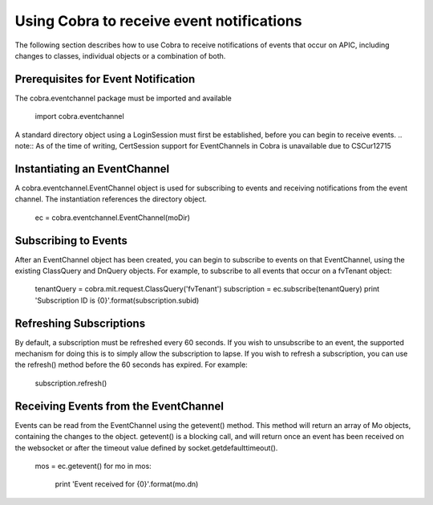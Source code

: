 .. _Using Cobra to receive event notifications:

******************************************
Using Cobra to receive event notifications
******************************************

The following section describes how to use Cobra to receive notifications of events that occur on APIC, including changes to classes, individual objects or a combination of both.


Prerequisites for Event Notification
====================================

The cobra.eventchannel package must be imported and available

	import cobra.eventchannel

A standard directory object using a LoginSession must first be established, before you can begin to receive events.
.. note:: As of the time of writing, CertSession support for EventChannels in Cobra is unavailable due to CSCur12715


Instantiating an EventChannel
=============================

A cobra.eventchannel.EventChannel object is used for subscribing to events and receiving notifications from the event channel. The instantiation references the directory object.

    ec = cobra.eventchannel.EventChannel(moDir)

Subscribing to Events
=====================

After an EventChannel object has been created, you can begin to subscribe to events on that EventChannel, using the existing ClassQuery and DnQuery objects. For example, to subscribe to all events that occur on a fvTenant object:

	tenantQuery = cobra.mit.request.ClassQuery('fvTenant')
	subscription = ec.subscribe(tenantQuery)
	print 'Subscription ID is {0}'.format(subscription.subid)

Refreshing Subscriptions
========================

By default, a subscription must be refreshed every 60 seconds. If you wish to unsubscribe to an event, the supported mechanism for doing this is to simply allow the subscription to lapse. If you wish to refresh a subscription, you can use the refresh() method before the 60 seconds has expired. For example:

	subscription.refresh()

Receiving Events from the EventChannel
======================================

Events can be read from the EventChannel using the getevent() method. This method will return an array of Mo objects, containing the changes to the object. getevent() is a blocking call, and will return once an event has been received on the websocket or after the timeout value defined by socket.getdefaulttimeout().

	mos = ec.getevent()
	for mo in mos:
		print 'Event received for {0}'.format(mo.dn)


